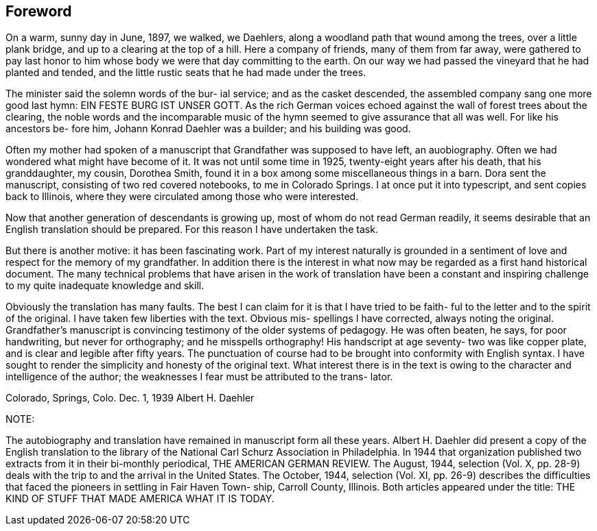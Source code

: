 [preface]
== Foreword

On a warm, sunny day in June, 1897, we walked,
we Daehlers, along a woodland path that wound among the
trees, over a little plank bridge, and up to a clearing
at the top of a hill. Here a company of friends, many
of them from far away, were gathered to pay last honor
to him whose body we were that day committing to the
earth. On our way we had passed the vineyard that he
had planted and tended, and the little rustic seats that
he had made under the trees.

The minister said the solemn words of the bur-
ial service; and as the casket descended, the assembled
company sang one more good last hymn: EIN FESTE BURG IST
UNSER GOTT. As the rich German voices echoed against the
wall of forest trees about the clearing, the noble words
and the incomparable music of the hymn seemed to give
assurance that all was well. For like his ancestors be-
fore him, Johann Konrad Daehler was a builder; and his
building was good.

Often my mother had spoken of a manuscript that
Grandfather was supposed to have left, an auobiography.
Often we had wondered what might have become of it. It
was not until some time in 1925, twenty-eight years after
his death, that his granddaughter, my cousin, Dorothea
Smith, found it in a box among some miscellaneous things
in a barn. Dora sent the manuscript, consisting of two
red covered notebooks, to me in Colorado Springs. I at
once put it into typescript, and sent copies back to
Illinois, where they were circulated among those who were
interested.

Now that another generation of descendants is
growing up, most of whom do not read German readily, it
seems desirable that an English translation should be
prepared. For this reason I have undertaken the task.

But there is another motive: it has been fascinating work.
Part of my interest naturally is grounded in a sentiment
of love and respect for the memory of my grandfather. In
addition there is the interest in what now may be regarded
as a first hand historical document. The many technical
problems that have arisen in the work of translation have
been a constant and inspiring challenge to my quite
inadequate knowledge and skill.

Obviously the translation has many faults. The
best I can claim for it is that I have tried to be faith-
ful to the letter and to the spirit of the original. I
have taken few liberties with the text. Obvious mis-
spellings I have corrected, always noting the original.
Grandfather's manuscript is convincing testimony of the
older systems of pedagogy. He was often beaten, he says,
for poor handwriting, but never for orthography; and he
misspells orthography! His handscript at age seventy-
two was like copper plate, and is clear and legible
after fifty years. The punctuation of course had to be
brought into conformity with English syntax. I have
sought to render the simplicity and honesty of the
original text. What interest there is in the text is
owing to the character and intelligence of the author;
the weaknesses I fear must be attributed to the trans-
lator.

Colorado, Springs, Colo.
Dec. 1, 1939 Albert H. Daehler

NOTE:

The autobiography and translation have remained
in manuscript form all these years. Albert H. Daehler
did present a copy of the English translation to the
library of the National Carl Schurz Association in
Philadelphia. In 1944 that organization published two
extracts from it in their bi-monthly periodical, THE
AMERICAN GERMAN REVIEW. The August, 1944, selection
(Vol. X, pp. 28-9) deals with the trip to and the
arrival in the United States. The October, 1944,
selection (Vol. XI, pp. 26-9) describes the difficulties
that faced the pioneers in settling in Fair Haven Town-
ship, Carroll County, Illinois. Both articles appeared
under the title: THE KIND OF STUFF THAT MADE AMERICA
WHAT IT IS TODAY.
